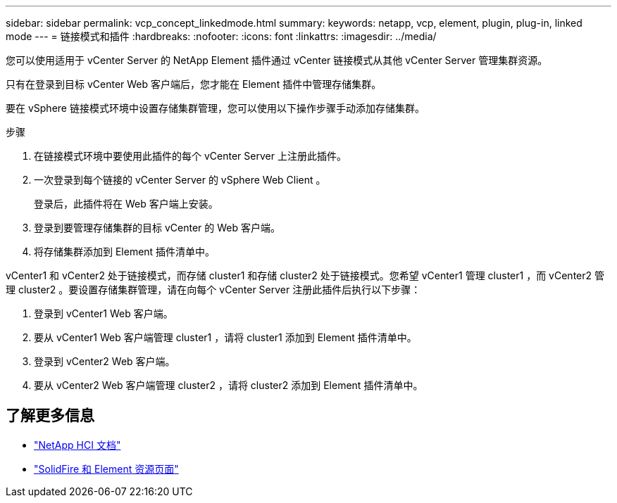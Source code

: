 ---
sidebar: sidebar 
permalink: vcp_concept_linkedmode.html 
summary:  
keywords: netapp, vcp, element, plugin, plug-in, linked mode 
---
= 链接模式和插件
:hardbreaks:
:nofooter: 
:icons: font
:linkattrs: 
:imagesdir: ../media/


[role="lead"]
您可以使用适用于 vCenter Server 的 NetApp Element 插件通过 vCenter 链接模式从其他 vCenter Server 管理集群资源。

只有在登录到目标 vCenter Web 客户端后，您才能在 Element 插件中管理存储集群。

要在 vSphere 链接模式环境中设置存储集群管理，您可以使用以下操作步骤手动添加存储集群。

.步骤
. 在链接模式环境中要使用此插件的每个 vCenter Server 上注册此插件。
. 一次登录到每个链接的 vCenter Server 的 vSphere Web Client 。
+
登录后，此插件将在 Web 客户端上安装。

. 登录到要管理存储集群的目标 vCenter 的 Web 客户端。
. 将存储集群添加到 Element 插件清单中。


vCenter1 和 vCenter2 处于链接模式，而存储 cluster1 和存储 cluster2 处于链接模式。您希望 vCenter1 管理 cluster1 ，而 vCenter2 管理 cluster2 。要设置存储集群管理，请在向每个 vCenter Server 注册此插件后执行以下步骤：

. 登录到 vCenter1 Web 客户端。
. 要从 vCenter1 Web 客户端管理 cluster1 ，请将 cluster1 添加到 Element 插件清单中。
. 登录到 vCenter2 Web 客户端。
. 要从 vCenter2 Web 客户端管理 cluster2 ，请将 cluster2 添加到 Element 插件清单中。


[discrete]
== 了解更多信息

* https://docs.netapp.com/us-en/hci/index.html["NetApp HCI 文档"^]
* https://www.netapp.com/data-storage/solidfire/documentation["SolidFire 和 Element 资源页面"^]

